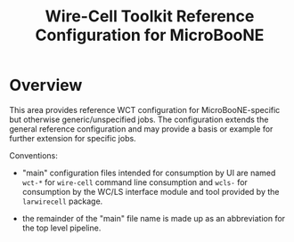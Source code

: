 #+title: Wire-Cell Toolkit Reference Configuration for MicroBooNE 

* Overview

This area provides reference WCT configuration for MicroBooNE-specific
but otherwise generic/unspecified jobs.  The configuration extends the
general reference configuration and may provide a basis or example for
further extension for specific jobs.

Conventions:

 - "main" configuration files intended for consumption by UI are named
   ~wct-*~ for ~wire-cell~ command line consumption and ~wcls-~ for
   consumption by the WC/LS interface module and tool provided by the
   ~larwirecell~ package.

 - the remainder of the "main" file name is made up as an abbreviation
   for the top level pipeline.

